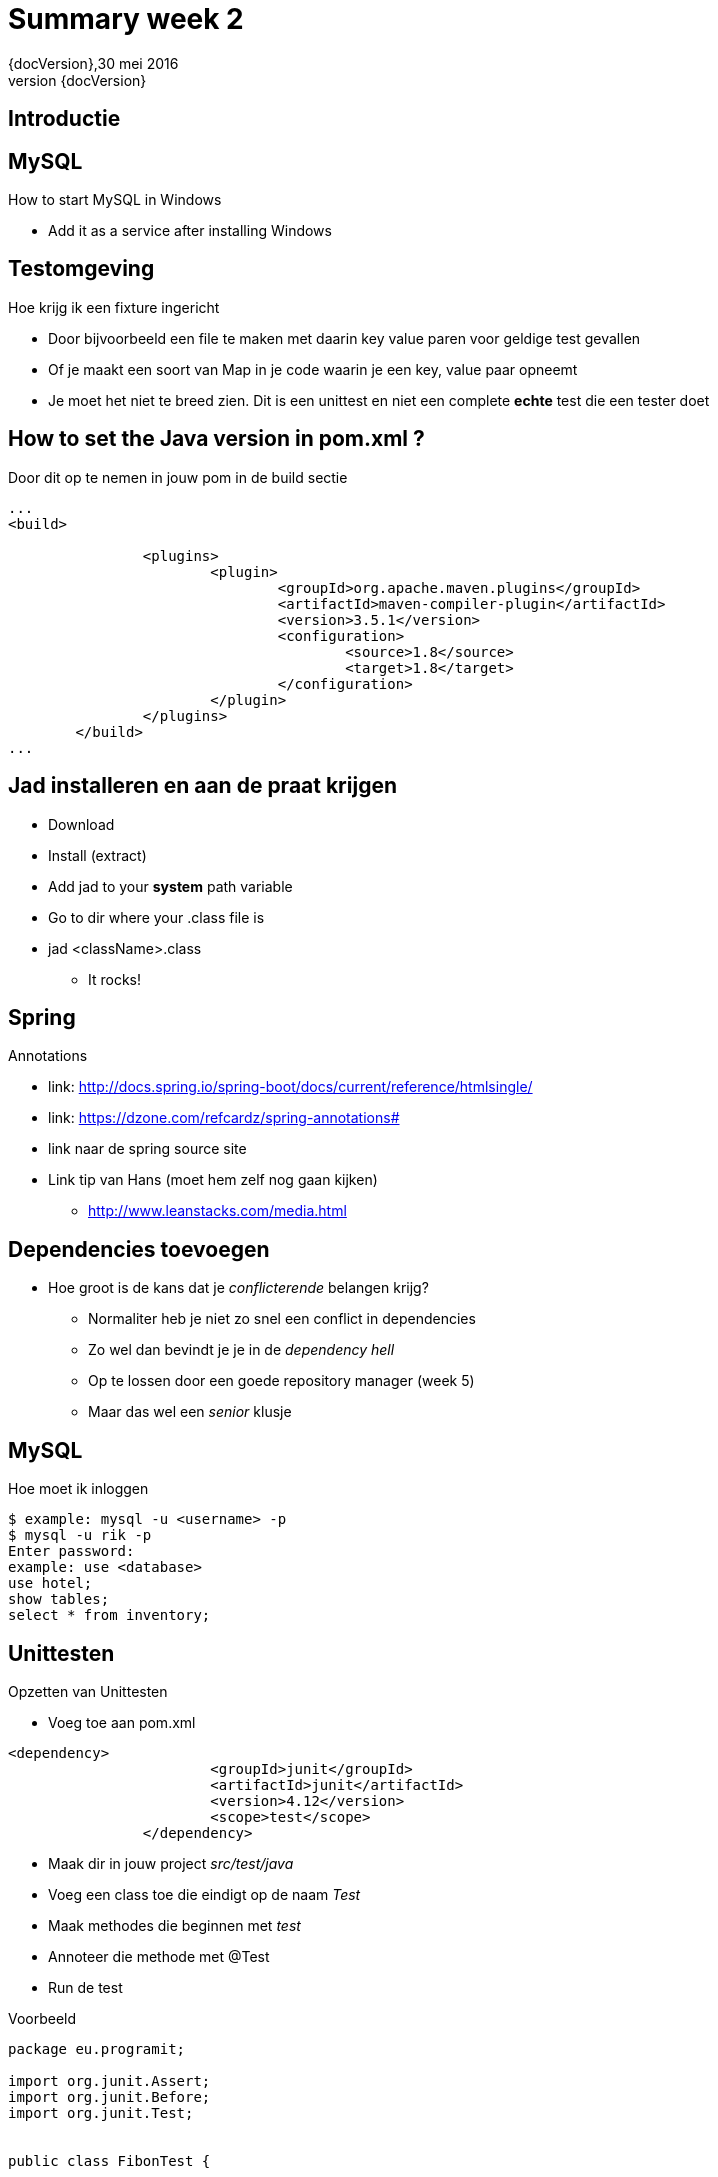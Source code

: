 :revnumber: {docVersion}
:toclevels: 3

= [red]#Summary week 2#
{revnumber},30 mei 2016

== Introductie

== MySQL
.How to start MySQL in Windows
* Add it as a service after installing Windows

== Testomgeving
.Hoe krijg ik een fixture ingericht
* Door bijvoorbeeld een file te maken met daarin key value paren voor geldige test gevallen
* Of je maakt een soort van Map in je code waarin je een key, value paar opneemt
* Je moet het niet te breed zien. Dit is een unittest en niet een complete *echte* test die een tester doet

== How to set the Java version in pom.xml ?
.Door dit op te nemen in jouw pom in de build sectie
[source, xml]
----
...
<build>

		<plugins>
			<plugin>
				<groupId>org.apache.maven.plugins</groupId>
				<artifactId>maven-compiler-plugin</artifactId>
				<version>3.5.1</version>
				<configuration>
					<source>1.8</source>
					<target>1.8</target>
				</configuration>
			</plugin>
		</plugins>
	</build>
...
----

== Jad installeren en aan de praat krijgen
* Download
* Install (extract)
* Add jad to your *system* path variable
* Go to dir where your .class file is
* jad <className>.class
** It rocks!

== Spring
.Annotations
* link: http://docs.spring.io/spring-boot/docs/current/reference/htmlsingle/
* link: https://dzone.com/refcardz/spring-annotations#
* link naar de spring source site
* Link tip van Hans (moet hem zelf nog gaan kijken)
** http://www.leanstacks.com/media.html 

== Dependencies toevoegen
* Hoe groot is de kans dat je _conflicterende_ belangen krijg?
** Normaliter heb je niet zo snel een conflict in dependencies
** Zo wel dan bevindt je je in de _dependency hell_
** Op te lossen door een goede repository manager (week 5)
** Maar das wel een _senior_ klusje

== MySQL
.Hoe moet ik inloggen
[source, shell]
----
$ example: mysql -u <username> -p
$ mysql -u rik -p
Enter password: 
example: use <database>
use hotel;
show tables;
select * from inventory;
----

== Unittesten
.Opzetten van Unittesten
* Voeg toe aan pom.xml
[source, xml]
----
<dependency>
			<groupId>junit</groupId>
			<artifactId>junit</artifactId>
			<version>4.12</version>
			<scope>test</scope>
		</dependency>
----


* Maak dir in jouw project _src/test/java_
* Voeg een class toe die eindigt op de naam _Test_
* Maak methodes die beginnen met _test_
* Annoteer die methode met @Test
* Run de test


.Voorbeeld
[source, java]
----
package eu.programit;

import org.junit.Assert;
import org.junit.Before;
import org.junit.Test;


public class FibonTest {
	
	private Fibon fibon;
	
	// runs before EVERY test
	@Before
	public void setUp() {
		this.fibon = new Fibon();
	}
	
	// testcase
	@Test
	public void testFibon() {
		
		int test = fibon.fibon(5);
		
		Assert.assertEquals(5,  test);
		
	}

}

----
